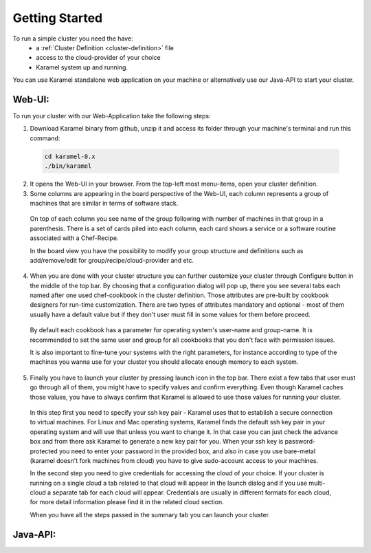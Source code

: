 Getting Started
===============

To run a simple cluster you need the have: 
  * a :ref:`Cluster Definition <cluster-definition>` file 
  * access to the cloud-provider of your choice
  * Karamel system up and running. 

You can use Karamel standalone web application on your machine or alternatively use our Java-API to start your cluster. 

Web-UI:
~~~~~~~
To run your cluster with our Web-Application take the following steps:

1. Download Karamel binary from github, unzip it and access its folder through your machine's terminal and run this command:: 

  .. code-block:: bash

    cd karamel-0.x  
    ./bin/karamel


2. It opens the Web-UI in your browser. From the top-left most menu-items, open your cluster definition. 

3. Some columns are appearing in the board perspective of the Web-UI, each column represents a group of machines that are similar in terms of software stack. 

  On top of each column you see name of the group following with number of machines in that group in a parenthesis. There is a set of cards piled into each column, each card shows a service or a software routine associated with a Chef-Recipe. 

  In the board view you have the possibility to modify your group structure and definitions such as add/remove/edit for group/recipe/cloud-provider and etc.


4. When you are done with your cluster structure you can further customize your cluster through Configure button in the middle of the top bar. By choosing that a configuration dialog will pop up, there you see several tabs each named after one used chef-cookbook in the cluster definition. Those attributes are pre-built by cookbook designers for run-time customization. There are two types of attributes mandatory and optional - most of them usually have a default value but if they don't user must fill in some values for them before proceed. 

  By default each cookbook has a parameter for operating system's user-name and group-name. It is recommended to set the same user and group for all cookbooks that you don't face with permission issues. 

  It is also important to fine-tune your systems with the right parameters, for instance according to type of the machines you wanna use for your cluster you should allocate enough memory to each system. 


5. Finally you have to launch your cluster by pressing launch icon in the top bar. There exist a few tabs that user must go through all of them, you might have to specify values and confirm everything. Even though Karamel caches those values, you have to always confirm that Karamel is allowed to use those values for running your cluster.

  In this step first you need to specify your ssh key pair - Karamel uses that to establish a secure connection to virtual machines. For Linux and Mac operating systems, Karamel finds the default ssh key pair in your operating system and will use that unless you want to change it. In that case you can just check the advance box and from there ask Karamel to generate a new key pair for you. When your ssh key is password-protected you need to enter your password in the provided box, and also in case you use bare-metal (karamel doesn't fork machines from cloud) you have to give sudo-account access to your machines. 

  In the second step you need to give credentials for accessing the cloud of your choice. If your cluster is running on a single cloud a tab related to that cloud will appear in the launch dialog and if you use multi-cloud a separate tab for each cloud will appear. Credentials are usually in different formats for each cloud, for more detail information please find it in the related cloud section. 

  When you have all the steps passed in the summary tab you can launch your cluster.


Java-API:
~~~~~~~~~


